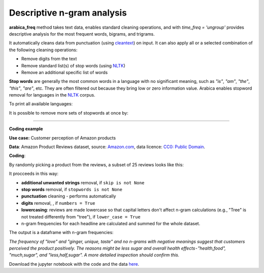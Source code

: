 Descriptive n-gram analysis
=====

**arabica_freq** method takes text data, enables standard cleaning operations, and with *time_freq = 'ungroup'* provides descriptive analysis for the most frequent words, bigrams, and trigrams.

It automatically cleans data from punctuation (using `cleantext <https://pypi.org/project/cleantext/#description>`_) on input. It can also apply all or a selected combination of the following cleaning operations:

* Remove digits from the text
* Remove standard list(s) of stop words (using `NLTK <https://www.nltk.org/>`_)
* Remove an additional specific list of words


**Stop words** are generally the most common words in a language with no significant meaning, such as *"is"*, *"am"*, *"the"*, *"this"*, *"are"*, etc.
They are often filtered out because they bring low or zero information value. Arabica enables stopword removal for languages in the
`NLTK <https://www.nltk.org/>`_ corpus.

To print all available languages:

.. code-block:: python
   :linenos:

    from nltk.corpus import stopwords
    print(stopwords.fileids())


It is possible to remove more sets of stopwords at once by:

.. code-block:: python
   :linenos:

    stopwords = ['english', 'french','etc..']
    

    
------

**Coding example**


**Use case:** Customer perception of Amazon products

**Data**: Amazon Product Reviews dataset, source: `Amazon.com <https://www.kaggle.com/datasets/arhamrumi/amazon-product-reviews>`_,
data licence: `CC0: Public Domain <https://creativecommons.org/publicdomain/zero/1.0/>`_.

**Coding**:

.. code-block:: python
   :linenos:

   import pandas as pd
   from arabica import arabica_freq

.. code-block:: python
   :linenos:

    data = pd.read_csv('reviews_subset.csv',encoding='utf8')

By randomly picking a product from the reviews, a subset of 25 reviews looks like this:

.. csv-table::
   :file: subset.csv
   :widths: 5, 95
   :header-rows: 1
   :align: left

It procceeds in this way:

* **additional unwanted strings** removal, if ``skip is not None``

* **stop words** removal, if ``stopwords is not None``

* **punctuation** cleaning - performs automatically

* **digits** removal, , if ``numbers = True``

* **lowercasing**: reviews are made lowercase so that capital letters don't affect n-gram calculations (e.g., "Tree" is not treated differently from "tree"), if ``lower_case = True``

* n-gram frequencies for each headline are calculated and summed for the whole dataset.

.. code-block:: python
   :linenos:

   arabica_freq(text = data['review'],
                time = data['time'],
                date_format = 'us',          # Use US-style date format to parse dates
                time_freq = 'ungroup',       # Calculate n-grams frequencies without period aggregation
                max_words = 10,              # Display 10 most frequent unigrams, bigrams, and trigrams
                stopwords = ['english'],     # Remove English set of stopwords
                skip = ['<br />'],           # Remove additional strings
                numbers = True,              # Remove numbers
                lower_case = True)           # Lowercase text

The output is a dataframe with n-gram frequencies:

.. csv-table::
   :file: descriptive_results_GOOD_2.csv
   :widths: 17, 17, 20, 17, 20, 17
   :header-rows: 1
   
*The frequency of "love" and "ginger, unique, taste" and no n-grams with negative meanings suggest that customers*
*perceived the product positively. The reasons might be less sugar and overall health effects - "health,food",*
*"much,sugar", and "less,half,sugar". A more detailed inspection should confirm this.*

Download the jupyter notebook with the code and the data `here <https://github.com/PetrKorab/Arabica/blob/main/docs/examples/arabica_freq_examples.ipynb>`_.

